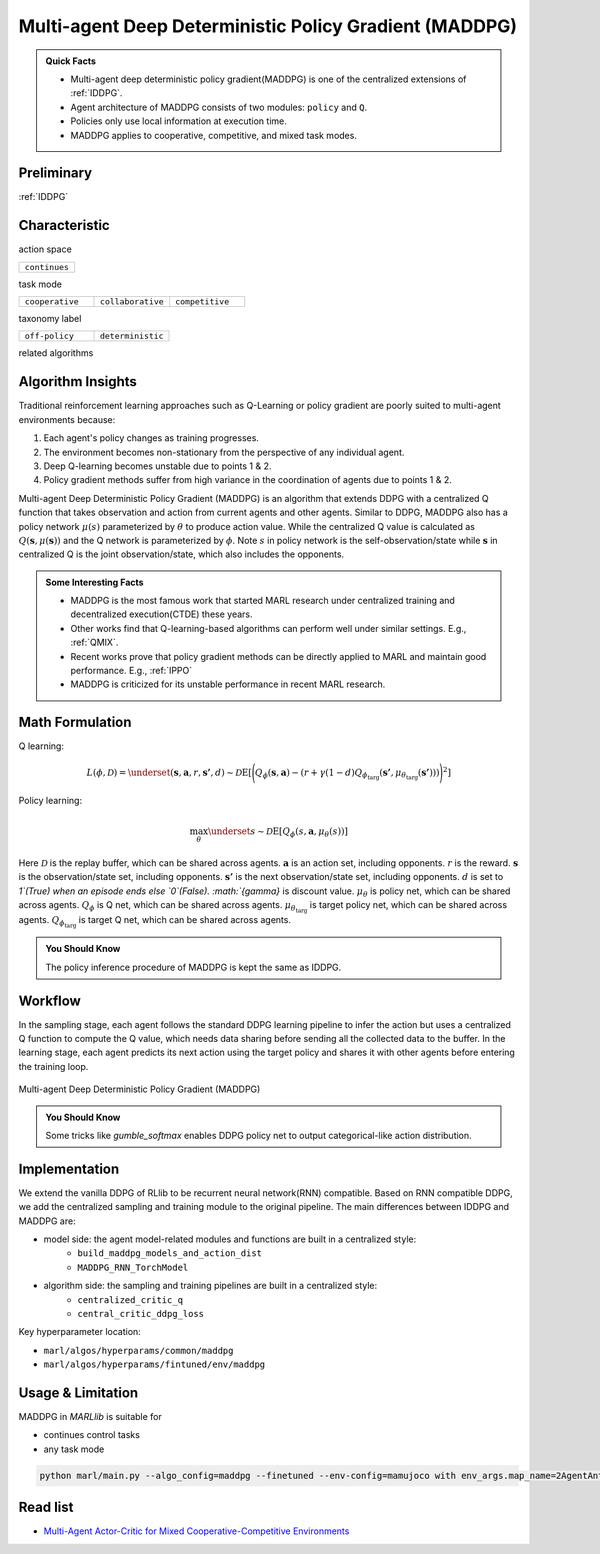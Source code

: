 .. _MADDPG:

Multi-agent Deep Deterministic Policy Gradient (MADDPG)
-------------------------------------------------------------

.. admonition:: Quick Facts

    - Multi-agent deep deterministic policy gradient(MADDPG) is one of the centralized extensions of :ref:`IDDPG`.
    - Agent architecture of MADDPG consists of two modules: ``policy`` and ``Q``.
    - Policies only use local information at execution time.
    - MADDPG applies to cooperative, competitive, and mixed task modes.

Preliminary
^^^^^^^^^^^^^^^^^^^^^^^^^^^^^

:ref:`IDDPG`

Characteristic
^^^^^^^^^^^^^^^

action space

.. list-table::
   :widths: 25
   :header-rows: 0

   * - ``continues``

task mode

.. list-table::
   :widths: 25 25 25
   :header-rows: 0

   * - ``cooperative``
     - ``collaborative``
     - ``competitive``

taxonomy label

.. list-table::
   :widths: 25 25
   :header-rows: 0

   * - ``off-policy``
     - ``deterministic``

related algorithms

.. list-table::
   :widths: 25 25
   :header-rows: 0

   * - :ref:`IDDPG`
   * - :ref:`FACMAC`

Algorithm Insights
^^^^^^^^^^^^^^^^^^^^^^^

Traditional reinforcement learning approaches such as Q-Learning or policy gradient are poorly suited to multi-agent environments because:

#. Each agent's policy changes as training progresses.
#. The environment becomes non-stationary from the perspective of any individual agent.
#. Deep Q-learning becomes unstable due to points 1 & 2.
#. Policy gradient methods suffer from high variance in the coordination of agents due to points 1 & 2.

Multi-agent Deep Deterministic Policy Gradient (MADDPG) is an algorithm that extends DDPG with a centralized Q function that takes observation and action from current agents and other agents. Similar to DDPG, MADDPG also has a policy network :math:`\mu(s)` parameterized by :math:`\theta` to produce action value.
While the centralized Q value is calculated as :math:`Q(\mathbf{s},\mu(\mathbf{s}))` and the Q network is parameterized by :math:`\phi`.
Note :math:`s` in policy network is the self-observation/state while :math:`\mathbf{s}` in centralized Q is the joint observation/state, which also includes the opponents.


.. admonition:: Some Interesting Facts

    - MADDPG is the most famous work that started MARL research under centralized training and decentralized execution(CTDE) these years.
    - Other works find that Q-learning-based algorithms can perform well under similar settings. E.g., :ref:`QMIX`.
    - Recent works prove that policy gradient methods can be directly applied to MARL and maintain good performance. E.g., :ref:`IPPO`
    - MADDPG is criticized for its unstable performance in recent MARL research.

Math Formulation
^^^^^^^^^^^^^^^^^^

Q learning:

.. math::

    L(\phi, {\mathcal D}) = \underset{(\mathbf{s},\mathbf{a},r,\mathbf{s'},d) \sim {\mathcal D}}{{\mathrm E}}\left[
        \Bigg( Q_{\phi}(\mathbf{s},\mathbf{a}) - \left(r + \gamma (1 - d) Q_{\phi_{\text{targ}}}(\mathbf{s'}, \mu_{\theta_{\text{targ}}}(\mathbf{s'})) \right) \Bigg)^2
        \right]


Policy learning:

.. math::

    \max_{\theta} \underset{s \sim {\mathcal D}}{{\mathrm E}}\left[ Q_{\phi}(s,\mathbf{a}, \mu_{\theta}(s)) \right]

Here :math:`{\mathcal D}` is the replay buffer, which can be shared across agents.
:math:`\mathbf{a}` is an action set, including opponents.
:math:`r` is the reward.
:math:`\mathbf{s}` is the observation/state set, including opponents.
:math:`\mathbf{s'}` is the next observation/state set, including opponents.
:math:`d` is set to `1`(True) when an episode ends else `0`(False).
:math:`{\gamma}` is discount value.
:math:`\mu_{\theta}` is policy net, which can be shared across agents.
:math:`Q_{\phi}` is Q net, which can be shared across agents.
:math:`\mu_{\theta_{\text{targ}}}` is target policy net, which can be shared across agents.
:math:`Q_{\phi_{\text{targ}}}` is target Q net, which can be shared across agents.

.. admonition:: You Should Know

    The policy inference procedure of MADDPG is kept the same as IDDPG.


Workflow
^^^^^^^^^^^^^^^^^^^^^^^^^^^^^

In the sampling stage, each agent follows the standard DDPG learning pipeline to infer the action but uses a centralized Q function to compute the Q value, which needs data sharing
before sending all the collected data to the buffer.
In the learning stage, each agent predicts its next action using the target policy and shares it with other agents before entering the training loop.

.. figure:: ../images/maddpg.png
    :width: 600
    :align: center

    Multi-agent Deep Deterministic Policy Gradient (MADDPG)

.. admonition:: You Should Know

    Some tricks like `gumble_softmax` enables DDPG policy net to output categorical-like action distribution.

Implementation
^^^^^^^^^^^^^^^^^^^^^^^^^

We extend the vanilla DDPG of RLlib to be recurrent neural network(RNN) compatible.
Based on RNN compatible DDPG, we add the centralized sampling and training module to the original pipeline.
The main differences between IDDPG and MADDPG are:

- model side: the agent model-related modules and functions are built in a centralized style:
    - ``build_maddpg_models_and_action_dist``
    - ``MADDPG_RNN_TorchModel``
- algorithm side: the sampling and training pipelines are built in a centralized style:
    - ``centralized_critic_q``
    - ``central_critic_ddpg_loss``


Key hyperparameter location:

- ``marl/algos/hyperparams/common/maddpg``
- ``marl/algos/hyperparams/fintuned/env/maddpg``

Usage & Limitation
^^^^^^^^^^^^^^^^^^^^^^

MADDPG in *MARLlib* is suitable for

- continues control tasks
- any task mode

.. code-block:: shell

    python marl/main.py --algo_config=maddpg --finetuned --env-config=mamujoco with env_args.map_name=2AgentAnt



Read list
^^^^^^^^^^^^^^^^^^^^^^^^^^^^^

- `Multi-Agent Actor-Critic for Mixed Cooperative-Competitive Environments <https://arxiv.org/abs/1706.02275>`_
